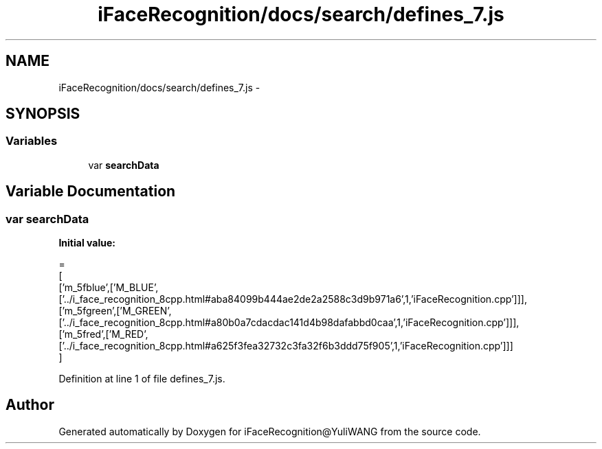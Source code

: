 .TH "iFaceRecognition/docs/search/defines_7.js" 3 "Sat Jun 14 2014" "Version 1.3" "iFaceRecognition@YuliWANG" \" -*- nroff -*-
.ad l
.nh
.SH NAME
iFaceRecognition/docs/search/defines_7.js \- 
.SH SYNOPSIS
.br
.PP
.SS "Variables"

.in +1c
.ti -1c
.RI "var \fBsearchData\fP"
.br
.in -1c
.SH "Variable Documentation"
.PP 
.SS "var searchData"
\fBInitial value:\fP
.PP
.nf
=
[
  ['m_5fblue',['M_BLUE',['\&.\&./i_face_recognition_8cpp\&.html#aba84099b444ae2de2a2588c3d9b971a6',1,'iFaceRecognition\&.cpp']]],
  ['m_5fgreen',['M_GREEN',['\&.\&./i_face_recognition_8cpp\&.html#a80b0a7cdacdac141d4b98dafabbd0caa',1,'iFaceRecognition\&.cpp']]],
  ['m_5fred',['M_RED',['\&.\&./i_face_recognition_8cpp\&.html#a625f3fea32732c3fa32f6b3ddd75f905',1,'iFaceRecognition\&.cpp']]]
]
.fi
.PP
Definition at line 1 of file defines_7\&.js\&.
.SH "Author"
.PP 
Generated automatically by Doxygen for iFaceRecognition@YuliWANG from the source code\&.
